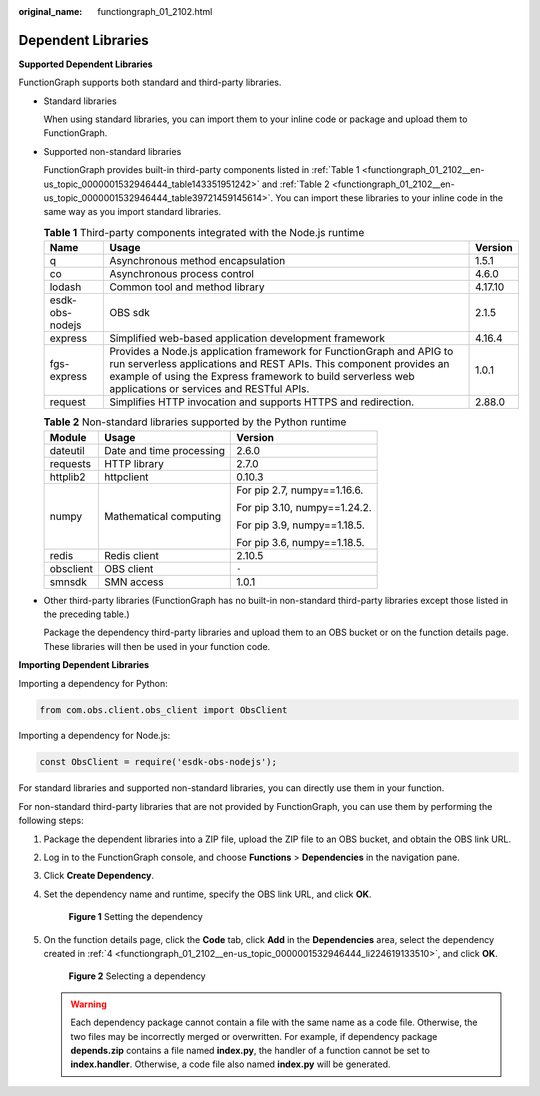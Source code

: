 :original_name: functiongraph_01_2102.html

.. _functiongraph_01_2102:

Dependent Libraries
===================

**Supported Dependent Libraries**

FunctionGraph supports both standard and third-party libraries.

-  Standard libraries

   When using standard libraries, you can import them to your inline code or package and upload them to FunctionGraph.

-  Supported non-standard libraries

   FunctionGraph provides built-in third-party components listed in :ref:`Table 1 <functiongraph_01_2102__en-us_topic_0000001532946444_table143351951242>` and :ref:`Table 2 <functiongraph_01_2102__en-us_topic_0000001532946444_table39721459145614>`. You can import these libraries to your inline code in the same way as you import standard libraries.

   .. _functiongraph_01_2102__en-us_topic_0000001532946444_table143351951242:

   .. table:: **Table 1** Third-party components integrated with the Node.js runtime

      +-----------------+--------------------------------------------------------------------------------------------------------------------------------------------------------------------------------------------------------------------------------------------------------+---------+
      | Name            | Usage                                                                                                                                                                                                                                                  | Version |
      +=================+========================================================================================================================================================================================================================================================+=========+
      | q               | Asynchronous method encapsulation                                                                                                                                                                                                                      | 1.5.1   |
      +-----------------+--------------------------------------------------------------------------------------------------------------------------------------------------------------------------------------------------------------------------------------------------------+---------+
      | co              | Asynchronous process control                                                                                                                                                                                                                           | 4.6.0   |
      +-----------------+--------------------------------------------------------------------------------------------------------------------------------------------------------------------------------------------------------------------------------------------------------+---------+
      | lodash          | Common tool and method library                                                                                                                                                                                                                         | 4.17.10 |
      +-----------------+--------------------------------------------------------------------------------------------------------------------------------------------------------------------------------------------------------------------------------------------------------+---------+
      | esdk-obs-nodejs | OBS sdk                                                                                                                                                                                                                                                | 2.1.5   |
      +-----------------+--------------------------------------------------------------------------------------------------------------------------------------------------------------------------------------------------------------------------------------------------------+---------+
      | express         | Simplified web-based application development framework                                                                                                                                                                                                 | 4.16.4  |
      +-----------------+--------------------------------------------------------------------------------------------------------------------------------------------------------------------------------------------------------------------------------------------------------+---------+
      | fgs-express     | Provides a Node.js application framework for FunctionGraph and APIG to run serverless applications and REST APIs. This component provides an example of using the Express framework to build serverless web applications or services and RESTful APIs. | 1.0.1   |
      +-----------------+--------------------------------------------------------------------------------------------------------------------------------------------------------------------------------------------------------------------------------------------------------+---------+
      | request         | Simplifies HTTP invocation and supports HTTPS and redirection.                                                                                                                                                                                         | 2.88.0  |
      +-----------------+--------------------------------------------------------------------------------------------------------------------------------------------------------------------------------------------------------------------------------------------------------+---------+

   .. _functiongraph_01_2102__en-us_topic_0000001532946444_table39721459145614:

   .. table:: **Table 2** Non-standard libraries supported by the Python runtime

      +-----------------------+--------------------------+------------------------------+
      | Module                | Usage                    | Version                      |
      +=======================+==========================+==============================+
      | dateutil              | Date and time processing | 2.6.0                        |
      +-----------------------+--------------------------+------------------------------+
      | requests              | HTTP library             | 2.7.0                        |
      +-----------------------+--------------------------+------------------------------+
      | httplib2              | httpclient               | 0.10.3                       |
      +-----------------------+--------------------------+------------------------------+
      | numpy                 | Mathematical computing   | For pip 2.7, numpy==1.16.6.  |
      |                       |                          |                              |
      |                       |                          | For pip 3.10, numpy==1.24.2. |
      |                       |                          |                              |
      |                       |                          | For pip 3.9, numpy==1.18.5.  |
      |                       |                          |                              |
      |                       |                          | For pip 3.6, numpy==1.18.5.  |
      +-----------------------+--------------------------+------------------------------+
      | redis                 | Redis client             | 2.10.5                       |
      +-----------------------+--------------------------+------------------------------+
      | obsclient             | OBS client               | ``-``                        |
      +-----------------------+--------------------------+------------------------------+
      | smnsdk                | SMN access               | 1.0.1                        |
      +-----------------------+--------------------------+------------------------------+

-  Other third-party libraries (FunctionGraph has no built-in non-standard third-party libraries except those listed in the preceding table.)

   Package the dependency third-party libraries and upload them to an OBS bucket or on the function details page. These libraries will then be used in your function code.

**Importing Dependent Libraries**

Importing a dependency for Python:

.. code-block::

   from com.obs.client.obs_client import ObsClient

Importing a dependency for Node.js:

.. code-block::

   const ObsClient = require('esdk-obs-nodejs');

For standard libraries and supported non-standard libraries, you can directly use them in your function.

For non-standard third-party libraries that are not provided by FunctionGraph, you can use them by performing the following steps:

#. Package the dependent libraries into a ZIP file, upload the ZIP file to an OBS bucket, and obtain the OBS link URL.

#. Log in to the FunctionGraph console, and choose **Functions** > **Dependencies** in the navigation pane.

#. Click **Create Dependency**.

#. .. _functiongraph_01_2102__en-us_topic_0000001532946444_li224619133510:

   Set the dependency name and runtime, specify the OBS link URL, and click **OK**.


   .. figure:: /_static/images/en-us_image_0000001757397373.png
      :alt: **Figure 1** Setting the dependency

      **Figure 1** Setting the dependency

#. On the function details page, click the **Code** tab, click **Add** in the **Dependencies** area, select the dependency created in :ref:`4 <functiongraph_01_2102__en-us_topic_0000001532946444_li224619133510>`, and click **OK**.


   .. figure:: /_static/images/en-us_image_0000001709398390.png
      :alt: **Figure 2** Selecting a dependency

      **Figure 2** Selecting a dependency

   .. warning::

      Each dependency package cannot contain a file with the same name as a code file. Otherwise, the two files may be incorrectly merged or overwritten. For example, if dependency package **depends.zip** contains a file named **index.py**, the handler of a function cannot be set to **index.handler**. Otherwise, a code file also named **index.py** will be generated.
